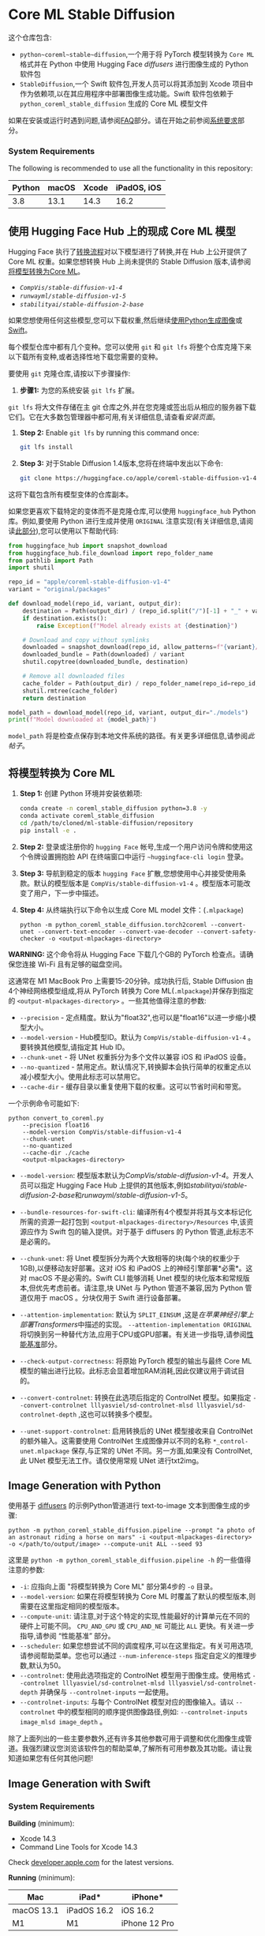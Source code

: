 * Core ML Stable Diffusion
:PROPERTIES:
:CUSTOM_ID: core-ml-stable-diffusion
:END:


这个仓库包含:
- =python~coreml~stable~diffusion=,一个用于将 PyTorch 模型转换为 =Core ML= 格式并在 Python 中使用 Hugging Face [[&lt;<https://github.com/huggingface/>sers>][diffusers]] 进行图像生成的 Python 软件包
- =StableDiffusion=,一个 Swift 软件包,开发人员可以将其添加到 Xcode 项目中作为依赖项,以在其应用程序中部署图像生成功能。Swift 软件包依赖于 =python_coreml_stable_diffusion= 生成的 Core ML 模型文件

如果在安装或运行时遇到问题,请参阅[[#faq][FAQ]]部分。请在开始之前参阅[[#system-requirements][系统要求]]部分。

***  System Requirements
:PROPERTIES:
:CUSTOM_ID: system-requirements
:END:
The following is recommended to use all the functionality in this
repository:

| Python | macOS | Xcode | iPadOS, iOS |
|--------+-------+-------+-------------|
| 3.8    | 13.1  | 14.3  | 16.2        |

**  使用 Hugging Face Hub 上的现成 Core ML 模型
:PROPERTIES:
:CUSTOM_ID: using-ready-made-core-ml-models-from-hugging-face-hub
:END:
 Hugging Face 执行了[[#converting-models-to-coreml][转换流程]]对以下模型进行了转换,并在 Hub 上公开提供了 Core ML 权重。如果您想转换 Hub 上尚未提供的 Stable Diffusion 版本,请参阅[[#converting-models-to-core-ml][将模型转换为Core ML]]。

- [[&lt;<https://hug>ace.co/apple/coreml-stable-diffusion-v1-4>][=CompVis/stable-diffusion-v1-4=]]
- [[<https://huggingface.co/apple/coreml-stable-diffusion-v1-5>][=runwayml/stable-diffusion-v1-5=]]
- [[&lt;<https://huggingface.co>e/coreml-stable-diffusion-2-base>][=stabilityai/stable-diffusion-2-base=]]

如果您想使用任何这些模型,您可以下载权重,然后继续[[#image-generation-with-python][使用Python生成图像]]或[[#image-generation-with-swift][Swift]]。

每个模型仓库中都有几个变种。您可以使用 =git= 和 =git lfs= 将整个仓库克隆下来以下载所有变种,或者选择性地下载您需要的变种。

要使用 =git= 克隆仓库,请按以下步骤操作:

1. *步骤1:* 为您的系统安装 =git lfs= 扩展。

=git lfs= 将大文件存储在主 git 仓库之外,并在您克隆或签出后从相应的服务器下载它们。它在大多数包管理器中都可用,有关详细信息,请查看[[<https://git-lfs.com>][安装页面]]。

2. *Step 2:* Enable =git lfs= by running this command once:
    #+begin_src sh
git lfs install
    #+end_src

3. *Step 3:*
    对于Stable Diffusion 1.4版本,您将在终端中发出以下命令:
    #+begin_src sh
git clone https://huggingface.co/apple/coreml-stable-diffusion-v1-4
#+end_src

这将下载包含所有模型变体的仓库副本。

如果您更喜欢下载特定的变体而不是克隆仓库,可以使用 =huggingface_hub= Python 库。例如,要使用 Python 进行生成并使用 =ORIGINAL= 注意实现(有关详细信息,请阅读[[#converting-models-to-core-ml][此部分]]),您可以使用以下帮助代码:

#+begin_src python
from huggingface_hub import snapshot_download
from huggingface_hub.file_download import repo_folder_name
from pathlib import Path
import shutil

repo_id = "apple/coreml-stable-diffusion-v1-4"
variant = "original/packages"

def download_model(repo_id, variant, output_dir):
    destination = Path(output_dir) / (repo_id.split("/")[-1] + "_" + variant.replace("/", "_"))
    if destination.exists():
        raise Exception(f"Model already exists at {destination}")
    
    # Download and copy without symlinks
    downloaded = snapshot_download(repo_id, allow_patterns=f"{variant}/*", cache_dir=output_dir)
    downloaded_bundle = Path(downloaded) / variant
    shutil.copytree(downloaded_bundle, destination)

    # Remove all downloaded files
    cache_folder = Path(output_dir) / repo_folder_name(repo_id=repo_id, repo_type="model")
    shutil.rmtree(cache_folder)
    return destination

model_path = download_model(repo_id, variant, output_dir="./models")
print(f"Model downloaded at {model_path}")
#+end_src

 =model_path= 将是检查点保存到本地文件系统的路径。有关更多详细信息,请参阅[[<https://huggingface.co/blog/diffusers-coreml>][此帖子]]。



**  将模型转换为 Core ML
:PROPERTIES:
:CUSTOM_ID: converting-models-to-core-ml
:END:

1. *Step 1:* 创建 Python 环境并安装依赖项:
    #+begin_src sh
conda create -n coreml_stable_diffusion python=3.8 -y
conda activate coreml_stable_diffusion
cd /path/to/cloned/ml-stable-diffusion/repository
pip install -e .
    #+end_src

2. *Step 2:* 登录或注册你的 =hugging Face= 帐号,生成一个用户访问令牌和使用这个令牌设置拥抱脸 API 在终端窗口中运行 ~~huggingface-cli login~ 登录。
3. *Step 3:* 导航到稳定的版本 =hugging Face= 扩散,您想使用中心并接受使用条款。默认的模型版本是 =CompVis/stable-diffusion-v1-4= 。模型版本可能改变了用户，下一步中描述。
4. *Step 4:* 从终端执行以下命令以生成 Core ML model 文件：(=.mlpackage=)
    #+begin_src shell
python -m python_coreml_stable_diffusion.torch2coreml --convert-unet --convert-text-encoder --convert-vae-decoder --convert-safety-checker -o <output-mlpackages-directory>
    #+end_src

*WARNING:* 这个命令将从 Hugging Face 下载几个GB的 PyTorch 检查点。请确保您连接 Wi-Fi 且有足够的磁盘空间。

这通常在 M1 MacBook Pro 上需要15-20分钟。成功执行后, Stable Diffusion 由4个神经网络模型组成,将从 PyTorch 转换为 Core ML(=.mlpackage=)并保存到指定的 =<output-mlpackages-directory>= 。一些其他值得注意的参数:

- =--precision= - 定点精度。默认为"float32",也可以是"float16"以进一步缩小模型大小。
- =--model-version= - Hub模型ID。默认为 =CompVis/stable-diffusion-v1-4= 。要转换其他模型,请指定其 Hub ID。
- =--chunk-unet= - 将 UNet 权重拆分为多个文件以兼容 iOS 和 iPadOS 设备。
- =--no-quantized= - 禁用定点。默认情况下,转换脚本会执行简单的权重定点以减小模型大小。使用此标志可以禁用它。
- =--cache-dir= - 缓存目录以重复使用下载的权重。这可以节省时间和带宽。

一个示例命令可能如下:
#+BEGIN_SRC elisp -n 1 :hl_lines 0-0,0-0
python convert_to_coreml.py
    --precision float16
    --model-version CompVis/stable-diffusion-v1-4
    --chunk-unet
    --no-quantized
    --cache-dir ./cache
    <output-mlpackages-directory>
#+END_SRC
- =--model-version=: 模型版本默认为[[<https://huggingface.co/CompVis/stable-diffusion-v1-4>][CompVis/stable-diffusion-v1-4]]。开发人员可以指定 Hugging Face Hub 上提供的其他版本,例如[[<https://huggingface.co/stabilityai/stable-diffusion-2-base>][stabilityai/stable-diffusion-2-base]]和[[<https://huggingface.co/runwayml/stable-diffusion-v1-5>][runwayml/stable-diffusion-v1-5]]。

- =--bundle-resources-for-swift-cli=: 编译所有4个模型并将其与文本标记化所需的资源一起打包到 =<output-mlpackages-directory>/Resources= 中,该资源应作为 Swift 包的输入提供。对于基于 diffusers 的 Python 管道,此标志不是必需的。

- =--chunk-unet=: 将 Unet 模型拆分为两个大致相等的块(每个块的权重少于1GB),以便移动友好部署。这对 iOS 和 iPadOS 上的神经引擎部署*必需*。这对 macOS 不是必需的。Swift CLI 能够消耗 Unet 模型的块化版本和常规版本,但优先考虑前者。请注意,块 UNet 与 Python 管道不兼容,因为 Python 管道仅用于 macOS 。分块仅用于 Swift 进行设备部署。

- =--attention-implementation=: 默认为 =SPLIT_EINSUM= ,这是[[<https://machinelearning.apple.com/research/neural-engine-transformers>][在苹果神经引擎上部署Transformers]]中描述的实现。 =--attention-implementation ORIGINAL= 将切换到另一种替代方法,应用于CPU或GPU部署。有关进一步指导,请参阅[[#performance-benchmark][性能基准]]部分。

- =--check-output-correctness=: 将原始 PyTorch 模型的输出与最终 Core ML 模型的输出进行比较。此标志会显着增加RAM消耗,因此仅建议用于调试目的。

- =--convert-controlnet=: 转换在此选项后指定的 ControlNet 模型。如果指定 =--convert-controlnet lllyasviel/sd-controlnet-mlsd lllyasviel/sd-controlnet-depth= ,这也可以转换多个模型。

- =--unet-support-controlnet=: 启用转换后的 UNet 模型接收来自 ControlNet 的额外输入。这需要使用 ControlNet 生成图像并以不同的名称 =*_control-unet.mlpackage= 保存,与正常的 UNet 不同。另一方面,如果没有 ControlNet,此 UNet 模型无法工作。请仅使用常规 UNet 进行txt2img。

**  Image Generation with Python
:PROPERTIES:
:CUSTOM_ID: image-generation-with-python
:END:

使用基于 [[https://github.com/huggingface/diffusers][diffusers]] 的示例Python管道进行 text-to-image 文本到图像生成的步骤:
#+begin_src shell
python -m python_coreml_stable_diffusion.pipeline --prompt "a photo of an astronaut riding a horse on mars" -i <output-mlpackages-directory> -o </path/to/output/image> --compute-unit ALL --seed 93
#+end_src
这里是 =python -m python_coreml_stable_diffusion.pipeline -h= 的一些值得注意的参数:

- =-i=: 应指向上面 "将模型转换为 Core ML" 部分第4步的 =-o= 目录。
- =--model-version=: 如果在将模型转换为 Core ML 时覆盖了默认的模型版本,则需要在这里指定相同的模型版本。
- =--compute-unit=: 请注意,对于这个特定的实现,性能最好的计算单元在不同的硬件上可能不同。 =CPU_AND_GPU= 或 =CPU_AND_NE= 可能比 =ALL= 更快。有关进一步指导,请参阅 “性能基准” 部分。
- =--scheduler=: 如果您想尝试不同的调度程序,可以在这里指定。有关可用选项,请参阅帮助菜单。您也可以通过 =--num-inference-steps= 指定自定义的推理步数,默认为50。
- =--controlnet=: 使用此选项指定的 ControlNet 模型用于图像生成。使用格式 =--controlnet lllyasviel/sd-controlnet-mlsd lllyasviel/sd-controlnet-depth= 并确保与 =--controlnet-inputs= 一起使用。
- =--controlnet-inputs=: 与每个 ControlNet 模型对应的图像输入。请以 =--controlnet= 中的模型相同的顺序提供图像路径,例如:
  =--controlnet-inputs image_mlsd image_depth= 。

除了上面列出的一些主要参数外,还有许多其他参数可用于调整和优化图像生成管道。我强烈建议您浏览该软件包的帮助菜单,了解所有可用参数及其功能。请让我知道如果您有任何其他问题!
**  Image Generation with Swift

***  System Requirements
:PROPERTIES:
:CUSTOM_ID: system-requirements-1
:END:
*Building* (minimum):

- Xcode 14.3
- Command Line Tools for Xcode 14.3

Check [[https://developer.apple.com/download/all/?q=xcode][developer.apple.com]] for the latest versions.

*Running* (minimum):

| Mac        | iPad*       | iPhone*       |
|------------+-------------+---------------|
| macOS 13.1 | iPadOS 16.2 | iOS 16.2      |
| M1         | M1          | iPhone 12 Pro |

You will also need the resources generated by the =--bundle-resources-for-swift-cli= option described in
[[#converting-models-to-coreml][Converting Models to Core ML]]

Please see [[#faq][FAQ]] [[#q-mobile-app][Q6]] regarding deploying on iPad and iPhone.

*** Example CLI Usage
:PROPERTIES:
:CUSTOM_ID: example-cli-usage
:END:
#+begin_src shell
swift run StableDiffusionSample "a photo of an astronaut riding a horse on mars" --resource-path <output-mlpackages-directory>/Resources/ --seed 93 --output-path </path/to/output/image>
#+end_src

输出将根据提示和随机种子命名:

例如: =</path/to/output/image>/a_photo_of_an_astronaut_riding_a_horse_on_mars.93.final.png=

请使用 =--help= 标志了解批量生成和更多信息。

*** Example Library Usage
:PROPERTIES:
:CUSTOM_ID: example-library-usage
:END:
#+begin_src swift
import StableDiffusion
...
let pipeline = try StableDiffusionPipeline(resourcesAt: resourceURL)
pipeline.loadResources()
let image = try pipeline.generateImages(prompt: prompt, seed: seed).first
#+end_src

在 iOS 上,构造 =StableDiffusionPipeline= 时,应将 =reduceMemory= 选项设置为 =true= 。

*** Swift Package Details
:PROPERTIES:
:CUSTOM_ID: swift-package-details
:END:
This Swift package contains two products:

- =StableDiffusion= library
- =StableDiffusionSample= command-line tool

Both of these products require the Core ML models and tokenization
resources to be supplied. When specifying resources via a directory path
that directory must contain the following:

- =TextEncoder.mlmodelc= (text embedding model)
- =Unet.mlmodelc= or =UnetChunk1.mlmodelc= & =UnetChunk2.mlmodelc=
  (denoising autoencoder model)
- =VAEDecoder.mlmodelc= (image decoder model)
- =vocab.json= (tokenizer vocabulary file)
- =merges.text= (merges for byte pair encoding file)

Optionally, for image2image, in-painting, or similar:

- =VAEEncoder.mlmodelc= (image encoder model)

Optionally, it may also include the safety checker model that some
versions of Stable Diffusion include:

- =SafetyChecker.mlmodelc=

Optionally, for ControlNet:

- =ControlledUNet.mlmodelc= or =ControlledUnetChunk1.mlmodelc= &
  =ControlledUnetChunk2.mlmodelc= (enabled to receive ControlNet values)
- =controlnet/= (directory containing ControlNet models)
  - =LllyasvielSdControlnetMlsd.mlmodelc= (for example, from
    lllyasviel/sd-controlnet-mlsd)
  - =LllyasvielSdControlnetDepth.mlmodelc= (for example, from
    lllyasviel/sd-controlnet-depth)
  - Other models you converted

Note that the chunked version of Unet is checked for first. Only if it
is not present will the full =Unet.mlmodelc= be loaded. Chunking is
required for iOS and iPadOS and not necessary for macOS.

此 Swift 包包含两个产品:

- =StableDiffusion= 库
- =StableDiffusionSample= 命令行工具

这两个产品都需要提供 Core ML 模型和令牌化资源。当通过目录路径指定资源时,该目录必须包含以下内容:

- =TextEncoder.mlmodelc= (文本嵌入模型)
- =Unet.mlmodelc= 或 =UnetChunk1.mlmodelc= & =UnetChunk2.mlmodelc= (降噪自动编码器模型)
- =VAEDecoder.mlmodelc= (图像解码器模型)
- =vocab.json= (令牌器词汇文件)
- =merges.text= (用于字对编码的合并文件)

可选地,对于image2image、修补或类似的功能:

- =VAEEncoder.mlmodelc= (图像编码器模型)

可选地,它还可以包括某些版本的 Stable Diffusion 所包含的安全性检查器模型:

- =SafetyChecker.mlmodelc=

可选地,对于 ControlNet:

- =ControlledUNet.mlmodelc= 或 =ControlledUnetChunk1.mlmodelc= & =ControlledUnetChunk2.mlmodelc= (启用以接收 ControlNet 值)
- =controlnet/= (包含 ControlNet 模型的目录)
  - =LllyasvielSdControlnetMlsd.mlmodelc= (例如,来自 lllyasviel/sd-controlnet-mlsd)
  - =LllyasvielSdControlnetDepth.mlmodelc= (例如,来自 lllyasviel/sd-controlnet-depth)
  - 您转换的其他模型

请注意,首先检查 Unet 的块状版本。只有当其不存在时,才会加载完整的 =Unet.mlmodelc= 。分块对 iOS 和 iPadOS 是必需的,对 macOS 不是必需的。

**  Example Swift App
:PROPERTIES:
:CUSTOM_ID: example-swift-app
:END:

🤗 Hugging Face created an
[[https://github.com/huggingface/swift-coreml-diffusers][open-source
demo app]] on top of this library. It's written in native Swift and
Swift UI, and runs on macOS, iOS and iPadOS. You can use the code as a
starting point for your app, or to see how to integrate this library in
your own projects.

Hugging Face has made the app
[[https://apps.apple.com/app/diffusers/id1666309574?mt=12][available in
the Mac App Store]].

**  Performance Benchmark
:PROPERTIES:
:CUSTOM_ID: performance-benchmark
:END:

Standard
[[https://huggingface.co/CompVis/stable-diffusion-v1-4][CompVis/stable-diffusion-v1-4]]
Benchmark

| Device                             | =--compute-unit= | =--attention-implementation= | Latency (seconds) |
|------------------------------------+------------------+------------------------------+-------------------|
| Mac Studio (M1 Ultra, 64-core GPU) | =CPU_AND_GPU=    | =ORIGINAL=                   | 9                 |
| Mac Studio (M1 Ultra, 48-core GPU) | =CPU_AND_GPU=    | =ORIGINAL=                   | 13                |
| MacBook Pro (M1 Max, 32-core GPU)  | =CPU_AND_GPU=    | =ORIGINAL=                   | 18                |
| MacBook Pro (M1 Max, 24-core GPU)  | =CPU_AND_GPU=    | =ORIGINAL=                   | 20                |
| MacBook Pro (M1 Pro, 16-core GPU)  | =ALL=            | =SPLIT_EINSUM (default)=     | 26                |
| MacBook Pro (M2)                   | =CPU_AND_NE=     | =SPLIT_EINSUM (default)=     | 23                |
| MacBook Pro (M1)                   | =CPU_AND_NE=     | =SPLIT_EINSUM (default)=     | 35                |
| iPad Pro (5th gen, M1)             | =CPU_AND_NE=     | =SPLIT_EINSUM (default)=     | 38                |

Please see [[#important-notes-on-performance-benchmarks][Important Notes
on Performance Benchmarks]] section for details.


**  Important Notes on Performance Benchmarks
:PROPERTIES:
:CUSTOM_ID: important-notes-on-performance-benchmarks
:END:

- This benchmark was conducted by Apple using public beta versions of
  iOS 16.2, iPadOS 16.2 and macOS 13.1 in November 2022.
- The executed program is =python_coreml_stable_diffusion.pipeline= for
  macOS devices and a minimal Swift test app built on the
  =StableDiffusion= Swift package for iOS and iPadOS devices.
- The median value across 3 end-to-end executions is reported.
- Performance may materially differ across different versions of Stable
  Diffusion due to architecture changes in the model itself. Each
  reported number is specific to the model version mentioned in that
  context.
- The image generation procedure follows the standard configuration: 50
  inference steps, 512x512 output image resolution, 77 text token
  sequence length, classifier-free guidance (batch size of 2 for unet).
- The actual prompt length does not impact performance because the Core
  ML model is converted with a static shape that computes the forward
  pass for all of the 77 elements (=tokenizer.model_max_length=) in the
  text token sequence regardless of the actual length of the input text.
- Pipelining across the 4 models is not optimized and these performance
  numbers are subject to variance under increased system load from other
  applications. Given these factors, we do not report sub-second
  variance in latency.
- Weights and activations are in float16 precision for both the GPU and
  the Neural Engine.
- The Swift CLI program consumes a peak memory of approximately 2.6GB
  (without the safety checker), 2.1GB of which is model weights in
  float16 precision. We applied
  [[https://coremltools.readme.io/docs/compressing-ml-program-weights#use-affine-quantization][8-bit
  weight quantization]] to reduce peak memory consumption by
  approximately 1GB. However, we observed that it had an adverse effect
  on generated image quality and we rolled it back. We encourage
  developers to experiment with other advanced weight compression
  techniques such as
  [[https://coremltools.readme.io/docs/compressing-ml-program-weights#use-a-lookup-table][palettization]]
  and/or
  [[https://coremltools.readme.io/docs/compressing-ml-program-weights#use-sparse-representation][pruning]]
  which may yield better results.
- In the [[file:performance-benchmark][benchmark table]], we report the
  best performing =--compute-unit= and =--attention-implementation=
  values per device. The former does not modify the Core ML model and
  can be applied during runtime. The latter modifies the Core ML model.
  Note that the best performing compute unit is model version and
  hardware-specific.

**  Results with Different Compute Units
:PROPERTIES:
:CUSTOM_ID: results-with-different-compute-units
:END:

It is highly probable that there will be slight differences across
generated images using different compute units.

The following images were generated on an M1 MacBook Pro and macOS 13.1
with the prompt /"a photo of an astronaut riding a horse on mars"/ using
the
[[https://huggingface.co/runwayml/stable-diffusion-v1-5][runwayml/stable-diffusion-v1-5]]
model version. The random seed was set to 93:

| CPU_AND_NE                                                                                                                                                        | CPU_AND_GPU                                                                                                                                                        | ALL                                                                                                                                                        |
|-------------------------------------------------------------------------------------------------------------------------------------------------------------------+--------------------------------------------------------------------------------------------------------------------------------------------------------------------+------------------------------------------------------------------------------------------------------------------------------------------------------------|
| [[file:assets/a_high_quality_photo_of_an_astronaut_riding_a_horse_in_space/randomSeed_93_computeUnit_CPU_AND_NE_modelVersion_runwayml_stable-diffusion-v1-5.png]] | [[file:assets/a_high_quality_photo_of_an_astronaut_riding_a_horse_in_space/randomSeed_93_computeUnit_CPU_AND_GPU_modelVersion_runwayml_stable-diffusion-v1-5.png]] | [[file:assets/a_high_quality_photo_of_an_astronaut_riding_a_horse_in_space/randomSeed_93_computeUnit_ALL_modelVersion_runwayml_stable-diffusion-v1-5.png]] |

Differences may be less or more pronounced for different inputs. Please
see the [[#faq][FAQ]] Q8 for a detailed explanation.

**  Results with ControlNet
:PROPERTIES:
:CUSTOM_ID: results-with-controlnet
:END:

[[https://huggingface.co/lllyasviel/ControlNet][ControlNet]] allows
users to condition image generation with Stable Diffusion on signals
such as edge maps, depth maps, segmentation maps, scribbles and pose.
Thanks to
[[https://github.com/apple/ml-stable-diffusion/pull/153][[cite/t:@ryu38]'s
contribution]], both the Python CLI and the Swift package support
ControlNet models. Please refer to CLI arguments in previous sections to
exercise this new feature.

Example results using the prompt "a high quality photo of a surfing dog"
conditioned on the scribble (leftmost):

**  FAQ
:PROPERTIES:
:CUSTOM_ID: faq
:END:

Q1: ERROR: Failed building wheel for tokenizers or error: can't find
Rust compiler


A1: Please review this
[[https://github.com/huggingface/transformers/issues/2831#issuecomment-592724471][potential solution]].


Q2: RuntimeError: {NSLocalizedDescription = "Error computing NN
outputs."


A2: There are many potential causes for this error. In this context, it
is highly likely to be encountered when your system is under increased
memory pressure from other applications. Reducing memory utilization of
other applications is likely to help alleviate the issue.


Q3: My Mac has 8GB RAM and I am converting models to Core ML using the
example command. The process is getting killed because of memory issues.
How do I fix this issue?


A3: In order to minimize the memory impact of the model conversion
process, please execute the following command instead:

#+begin_src sh
python -m python_coreml_stable_diffusion.torch2coreml --convert-vae-encoder -o <output-mlpackages-directory> && \
python -m python_coreml_stable_diffusion.torch2coreml --convert-vae-decoder -o <output-mlpackages-directory> && \
python -m python_coreml_stable_diffusion.torch2coreml --convert-unet -o <output-mlpackages-directory> && \
python -m python_coreml_stable_diffusion.torch2coreml --convert-text-encoder -o <output-mlpackages-directory> && \
python -m python_coreml_stable_diffusion.torch2coreml --convert-safety-checker -o <output-mlpackages-directory> &&
#+end_src

If you need =--chunk-unet=, you may do so in yet another independent
command which will reuse the previously exported Unet model and simply
chunk it in place:

#+begin_src sh
python -m python_coreml_stable_diffusion.torch2coreml --convert-unet --chunk-unet -o <output-mlpackages-directory>
#+end_src

Q4: My Mac has 8GB RAM, should image generation work on my machine?


A4: Yes! Especially the =--compute-unit CPU_AND_NE= option should work
under reasonable system load from other applications. Note that part of
the [[#example-results][Example Results]] were generated using an M2
MacBook Air with 8GB RAM.


Q5: Every time I generate an image using the Python pipeline, loading
all the Core ML models takes 2-3 minutes. Is this expected?

A5: Yes and using the Swift library reduces this to just a few seconds.
The reason is that =coremltools= loads Core ML models (=.mlpackage=) and
each model is compiled to be run on the requested compute unit during
load time. Because of the size and number of operations of the unet
model, it takes around 2-3 minutes to compile it for Neural Engine
execution. Other models should take at most a few seconds. Note that
=coremltools= does not cache the compiled model for later loads so each
load takes equally long. In order to benefit from compilation caching,
=StableDiffusion= Swift package by default relies on compiled Core ML
models (=.mlmodelc=) which will be compiled down for the requested
compute unit upon first load but then the cache will be reused on
subsequent loads until it is purged due to lack of use.

If you intend to use the Python pipeline in an application, we recommend
initializing the pipeline once so that the load time is only incurred
once. Afterwards, generating images using different prompts and random
seeds will not incur the load time for the current session of your
application.

Q6: I want to deploy StableDiffusion, the Swift package, in my mobile
app. What should I be aware of?

A6: The [[#image-gen-swift][Image Generation with Swift]] section
describes the minimum SDK and OS versions as well as the device models
supported by this package. We recommend carefully testing the package on
the device with the least amount of RAM available among your deployment
targets.

The image generation process in =StableDiffusion= can yield over 2 GB of
peak memory during runtime depending on the compute units selected. On
iPadOS, we recommend using =.cpuAndNeuralEngine= in your configuration
and the =reduceMemory= option when constructing a
=StableDiffusionPipeline= to minimize memory pressure.

If your app crashes during image generation, consider adding the
[[https://developer.apple.com/documentation/bundleresources/entitlements/com_apple_developer_kernel_increased-memory-limit][Increased
Memory Limit]] capability to inform the system that some of your app's
core features may perform better by exceeding the default app memory
limit on supported devices.

On iOS, depending on the iPhone model, Stable Diffusion model versions,
selected compute units, system load and design of your app, this may
still not be sufficient to keep your apps peak memory under the limit.
Please remember, because the device shares memory between apps and iOS
processes, one app using too much memory can compromise the user
experience across the whole device.

Q7: How do I generate images with different resolutions using the same
Core ML models?

A7: The current version of =python_coreml_stable_diffusion= does not
support single-model multi-resolution out of the box. However,
developers may fork this project and leverage the
[[https://coremltools.readme.io/docs/flexible-inputs][flexible shapes]]
support from coremltools to extend the =torch2coreml= script by using
=coremltools.EnumeratedShapes=. Note that, while the =text_encoder= is
agnosti c to the image resolution, the inputs and outputs of
=vae_decoder= and =unet= models are dependent on the desired image
resolution.

Q8: Are the Core ML and PyTorch generated images going to be identical?

A8: If desired, the generated images across PyTorch and Core ML can be
made approximately identical. However, it is not guaranteed by default.
There are several factors that might lead to different images across
PyTorch and Core ML:

 1. Random Number Generator Behavior

The main source of potentially different results across PyTorch and Core
ML is the Random Number Generator
([[https://en.wikipedia.org/wiki/Random_number_generation][RNG]])
behavior. PyTorch and Numpy have different sources of randomness.
=python_coreml_stable_diffusion= generally relies on Numpy for RNG
(e.g. latents initialization) and =StableDiffusion= Swift Library
reproduces this RNG behavior by default. However, PyTorch-based
pipelines such as Hugging Face =diffusers= relies on PyTorch's RNG
behavior. Thanks to [cite/t:@liuliu]'s
[[https://github.com/apple/ml-stable-diffusion/pull/124][contribution]],
one can match the PyTorch (CPU) RNG behavior in Swift by specifying
=--rng torch= which selects the =torchRNG= mode.

 2. PyTorch

/"Completely reproducible results are not guaranteed across PyTorch
releases, individual commits, or different platforms. Furthermore,
results may not be reproducible between CPU and GPU executions, even
when using identical seeds."/
([[https://pytorch.org/docs/stable/notes/randomness.html#reproducibility][source]]).

 3. Model Function Drift During Conversion

The difference in outputs across corresponding PyTorch and Core ML
models is a potential cause. The signal integrity is tested during the
conversion process (enabled via =--check-output-correctness= argument to
=python_coreml_stable_diffusion.torch2coreml=) and it is verified to be
above a minimum
[[https://en.wikipedia.org/wiki/Peak_signal-to-noise_ratio][PSNR]] value
as tested on random inputs. Note that this is simply a sanity check and
does not guarantee this minimum PSNR across all possible inputs.
Furthermore, the results are not guaranteed to be identical when
executing the same Core ML models across different compute units. This
is not expected to be a major source of difference as the sample visual
results indicate in [[#results-with-different-compute-units][this section]].

 4. Weights and Activations Data Type

When quantizing models from float32 to lower-precision data types such
as float16, the generated images are
[[https://lambdalabs.com/blog/inference-benchmark-stable-diffusion][known to vary slightly]] in semantics even when using the same PyTorch model.
Core ML models generated by coremltools have float16 weights and
activations by default
[[https://github.com/apple/coremltools/blob/main/coremltools/converters/_converters_entry.py#L256][unless explicitly overridden]]. This is not expected to be a major source of
difference.

Q9: The model files are very large, how do I avoid a large binary for my
App?

A9: The recommended option is to prompt the user to download these
assets upon first launch of the app. This keeps the app binary size
independent of the Core ML models being deployed. Disclosing the size of
the download to the user is extremely important as there could be data
charges or storage impact that the user might not be comfortable with.

Q10: =Could not initialize NNPACK! Reason: Unsupported hardware=


A10: This warning is safe to ignore in the context of this repository.

Q11: TracerWarning: Converting a tensor to a Python boolean might cause
the trace to be incorrect


A11: This warning is safe to ignore in the context of this repository.

Q12: UserWarning: resource_tracker: There appear to be 1 leaked
semaphore objects to clean up at shutdown

A12: If this warning is printed right after zsh: killed python -m
python_coreml_stable_diffusion.torch2coreml ... , then it is highly
likely that your Mac has run out of memory while converting models to
Core ML. Please see [[#low-mem-conversion][Q3]] from above for the
solution.

